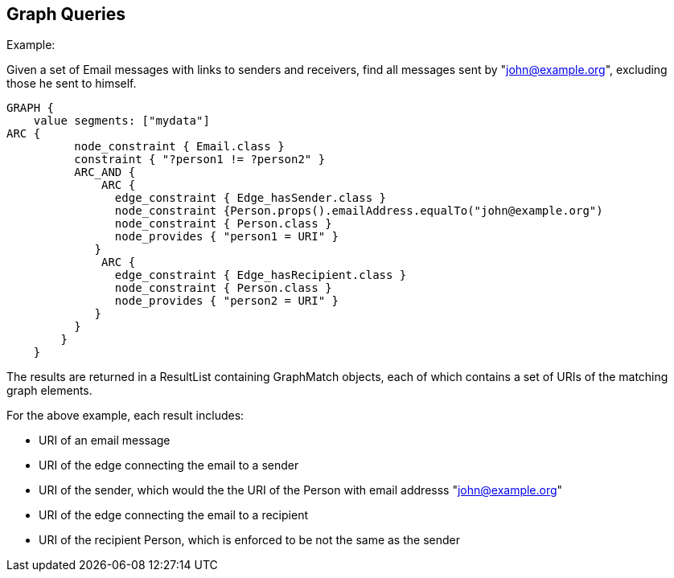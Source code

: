 == Graph Queries

Example:

Given a set of Email messages with links to senders and receivers, find all messages sent by "john@example.org", excluding those he sent to himself.

[source, groovy]
GRAPH {
    value segments: ["mydata"]
ARC {
          node_constraint { Email.class }
          constraint { "?person1 != ?person2" }
          ARC_AND {
              ARC {
                edge_constraint { Edge_hasSender.class }
                node_constraint {Person.props().emailAddress.equalTo("john@example.org")
                node_constraint { Person.class }
                node_provides { "person1 = URI" }   
             }
              ARC {        
                edge_constraint { Edge_hasRecipient.class }
                node_constraint { Person.class }
                node_provides { "person2 = URI" } 
             }
          }
        } 
    }

The results are returned in a ResultList containing GraphMatch objects, each of which contains a set of URIs of the matching graph elements.

For the above example, each result includes:

* URI of an email message
* URI of the edge connecting the email to a sender
* URI of the sender, which would the the URI of the Person with email addresss "john@example.org"
* URI of the edge connecting the email to a recipient
* URI of the recipient Person, which is enforced to be not the same as the sender
